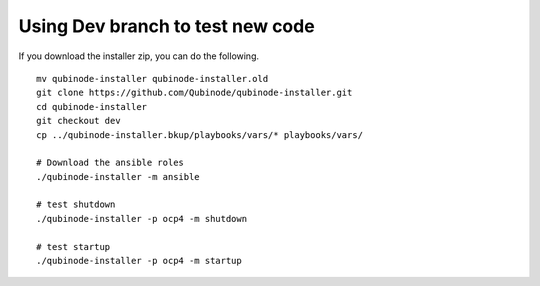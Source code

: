 Using Dev branch to test new code
==================================

If you download the installer zip, you can do the following.

::

   mv qubinode-installer qubinode-installer.old
   git clone https://github.com/Qubinode/qubinode-installer.git
   cd qubinode-installer
   git checkout dev
   cp ../qubinode-installer.bkup/playbooks/vars/* playbooks/vars/

   # Download the ansible roles
   ./qubinode-installer -m ansible

   # test shutdown
   ./qubinode-installer -p ocp4 -m shutdown

   # test startup
   ./qubinode-installer -p ocp4 -m startup
